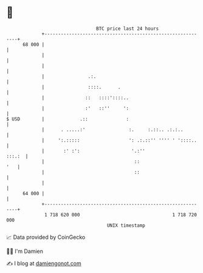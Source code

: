 * 👋

#+begin_example
                                    BTC price last 24 hours                    
                +------------------------------------------------------------+ 
         68 000 |                                                            | 
                |                                                            | 
                |                                                            | 
                |                .:.                                         | 
                |                ::::.      .                                | 
                |               ::   ::::'::::..                             | 
                |               :'   ::''     ':                             | 
   $ USD        |             .::              :                             | 
                |      . .....:'                :.     :.::.. .:.:..         | 
                |     ':.:::::                  ': .:.::'' '''' ' '::::..    | 
                |       :' :':                   '.:''                :::.:  | 
                |                                 ::                     '   | 
                |                                 ::                         | 
                |                                                            | 
         64 000 |                                                            | 
                +------------------------------------------------------------+ 
                 1 718 620 000                                  1 718 720 000  
                                        UNIX timestamp                         
#+end_example
📈 Data provided by CoinGecko

🧑‍💻 I'm Damien

✍️ I blog at [[https://www.damiengonot.com][damiengonot.com]]
